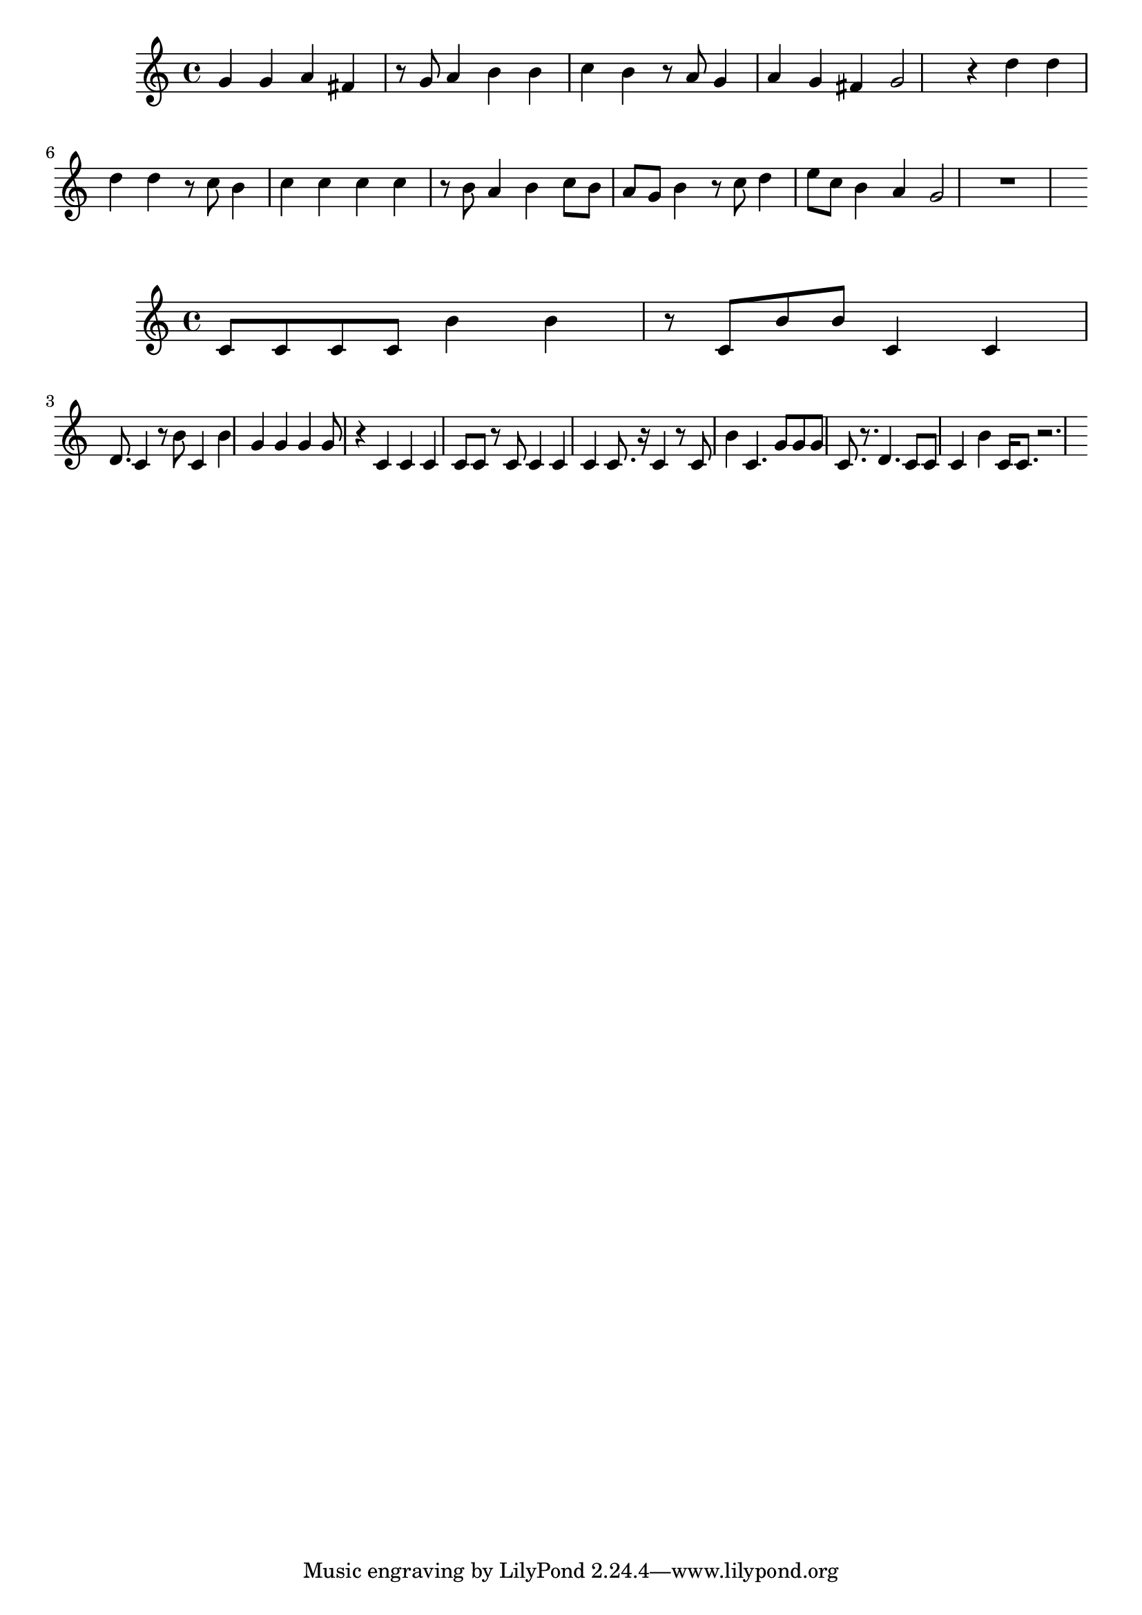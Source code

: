 \new Staff  = xawdwyfxxzbeyzy { g' 4  
      g' 4  
      a' 4  
      fis' 4  
      r 8  
      g' 8  
      a' 4  
      b' 4  
      b' 4  
      c'' 4  
      b' 4  
      r 8  
      a' 8  
      g' 4  
      a' 4  
      g' 4  
      fis' 4  
      g' 2  
      r 4  
      d'' 4  
      d'' 4  
      d'' 4  
      d'' 4  
      r 8  
      c'' 8  
      b' 4  
      c'' 4  
      c'' 4  
      c'' 4  
      c'' 4  
      r 8  
      b' 8  
      a' 4  
      b' 4  
      c'' 8  
      b' 8  
      a' 8  
      g' 8  
      b' 4  
      r 8  
      c'' 8  
      d'' 4  
      e'' 8  
      c'' 8  
      b' 4  
      a' 4  
      g' 2  
      r 1  
       } 
     
 
\new Staff  = xawdwyfxxdbazxy { c' 8  
      c' 8  
      c' 8  
      c' 8  
      b' 4  
      b' 4  
      r 8  
      c' 8  
      b' 8  
      b' 8  
      c' 4  
      c' 4  
      d' 8.  
      c' 4  
      r 8  
      b' 8  
      c' 4  
      b' 4  
      g' 4  
      g' 4  
      g' 4  
      g' 8  
      r 4  
      c' 4  
      c' 4  
      c' 4  
      c' 8  
      c' 8  
      r 8  
      c' 8  
      c' 4  
      c' 4  
      c' 4  
      c' 8.  
      r 16  
      c' 4  
      r 8  
      c' 8  
      b' 4  
      c' 4.  
      g' 8  
      g' 8  
      g' 8  
      c' 8.  
      r 8.  
      d' 4.  
      c' 8  
      c' 8  
      c' 4  
      b' 4  
      c' 16  
      c' 8.  
      r 2.  
       } 
     
 
